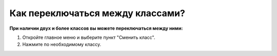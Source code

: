 Как переключаться между классами?
---------------------------------
**При наличии двух и более классов вы можете переключаться между ними:**

.. image:: ../_images/02-our-class/8.png  

1. Откройте главное меню и выберите пункт "Сменить класс".

2. Нажмите по необходимому классу.

